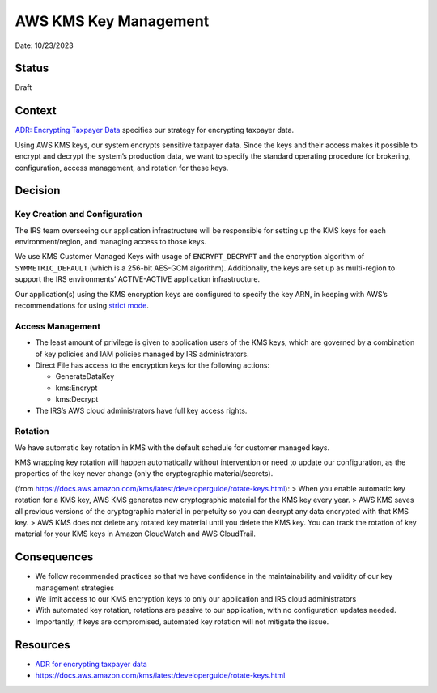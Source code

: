 AWS KMS Key Management
======================

Date: 10/23/2023

Status
------

Draft

Context
-------

`ADR: Encrypting Taxpayer Data <adr_encrypting-taxpayer-data.md>`__
specifies our strategy for encrypting taxpayer data.

Using AWS KMS keys, our system encrypts sensitive taxpayer data. Since
the keys and their access makes it possible to encrypt and decrypt the
system’s production data, we want to specify the standard operating
procedure for brokering, configuration, access management, and rotation
for these keys.

Decision
--------

Key Creation and Configuration
~~~~~~~~~~~~~~~~~~~~~~~~~~~~~~

The IRS team overseeing our application infrastructure will be
responsible for setting up the KMS keys for each environment/region, and
managing access to those keys.

We use KMS Customer Managed Keys with usage of ``ENCRYPT_DECRYPT`` and
the encryption algorithm of ``SYMMETRIC_DEFAULT`` (which is a 256-bit
AES-GCM algorithm). Additionally, the keys are set up as multi-region to
support the IRS environments’ ACTIVE-ACTIVE application infrastructure.

Our application(s) using the KMS encryption keys are configured to
specify the key ARN, in keeping with AWS’s recommendations for using
`strict
mode <https://docs.aws.amazon.com/encryption-sdk/latest/developer-guide/best-practices.html#strict-discovery-mode>`__.

Access Management
~~~~~~~~~~~~~~~~~

-  The least amount of privilege is given to application users of the
   KMS keys, which are governed by a combination of key policies and IAM
   policies managed by IRS administrators.
-  Direct File has access to the encryption keys for the following
   actions:

   -  GenerateDataKey
   -  kms:Encrypt
   -  kms:Decrypt

-  The IRS’s AWS cloud administrators have full key access rights.

Rotation
~~~~~~~~

We have automatic key rotation in KMS with the default schedule for
customer managed keys.

KMS wrapping key rotation will happen automatically without intervention
or need to update our configuration, as the properties of the key never
change (only the cryptographic material/secrets).

(from
https://docs.aws.amazon.com/kms/latest/developerguide/rotate-keys.html):
> When you enable automatic key rotation for a KMS key, AWS KMS
generates new cryptographic material for the KMS key every year. > AWS
KMS saves all previous versions of the cryptographic material in
perpetuity so you can decrypt any data encrypted with that KMS key. >
AWS KMS does not delete any rotated key material until you delete the
KMS key. You can track the rotation of key material for your KMS keys in
Amazon CloudWatch and AWS CloudTrail.

Consequences
------------

-  We follow recommended practices so that we have confidence in the
   maintainability and validity of our key management strategies
-  We limit access to our KMS encryption keys to only our application
   and IRS cloud administrators
-  With automated key rotation, rotations are passive to our
   application, with no configuration updates needed.
-  Importantly, if keys are compromised, automated key rotation will not
   mitigate the issue.

Resources
---------

-  `ADR for encrypting taxpayer
   data <adr_encrypting-taxpayer-data.md>`__
-  https://docs.aws.amazon.com/kms/latest/developerguide/rotate-keys.html
